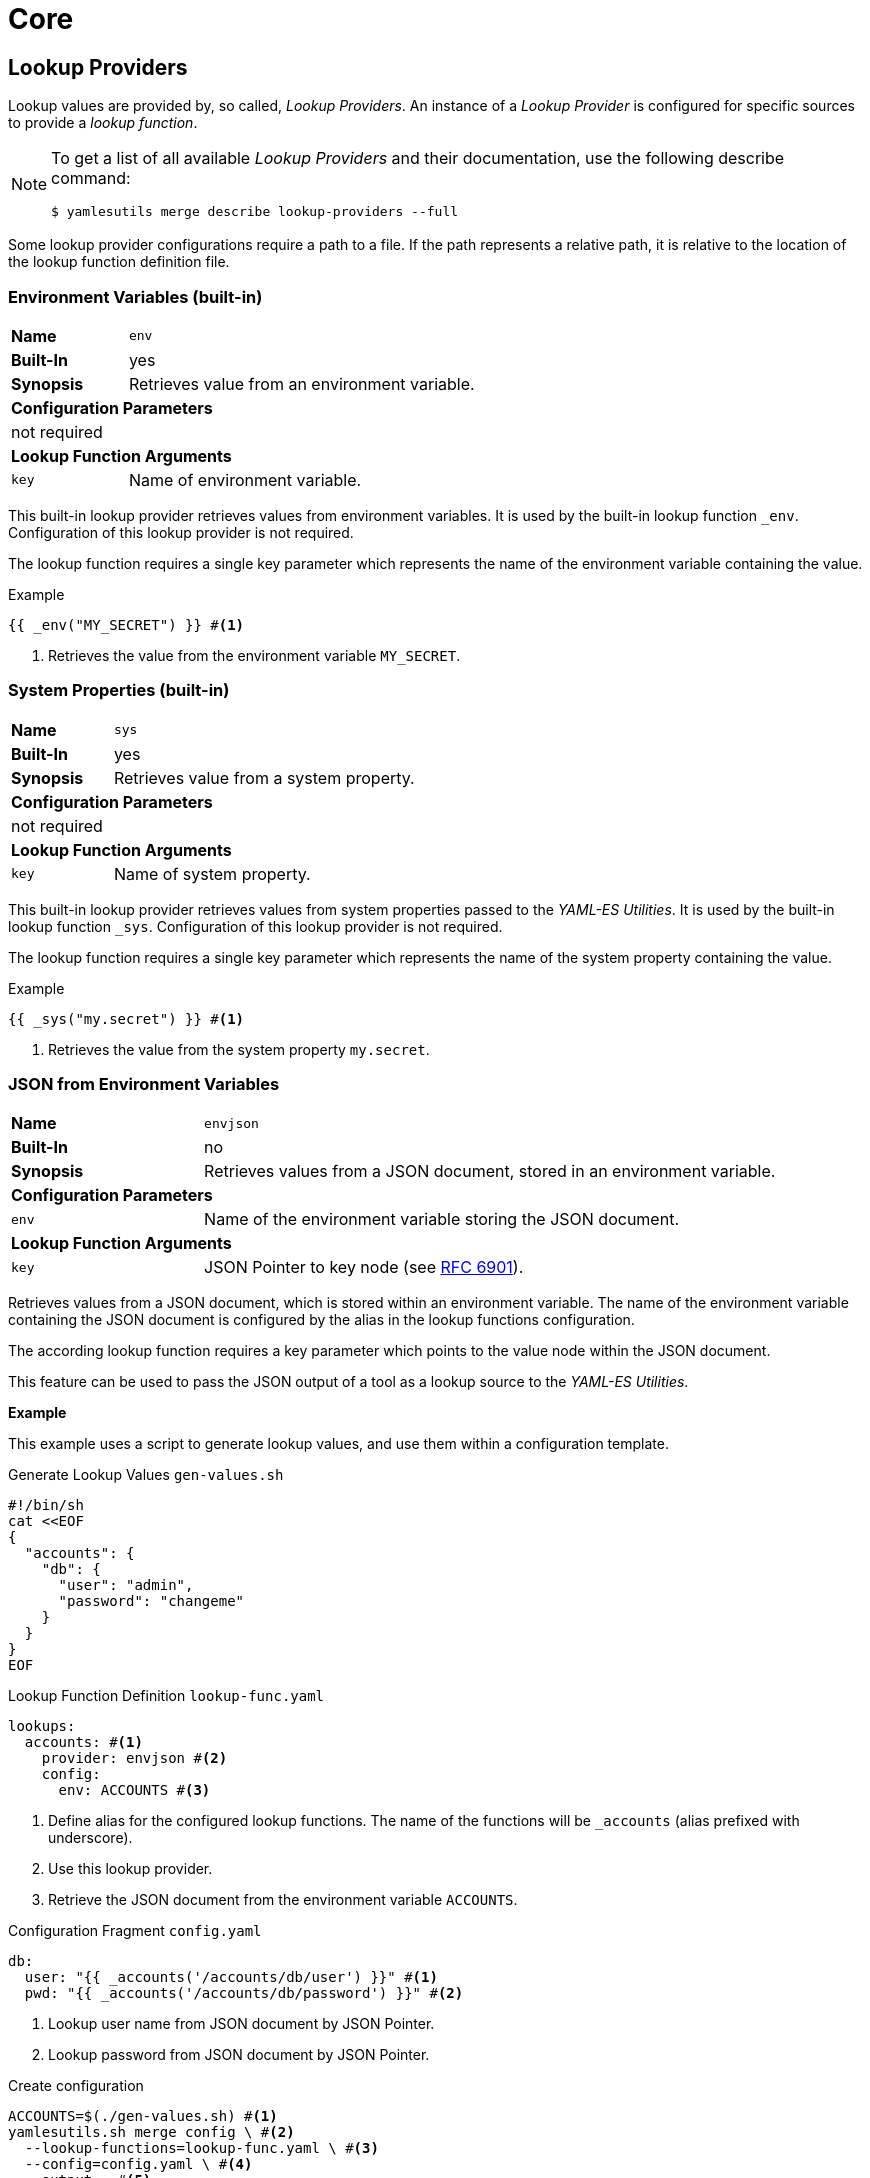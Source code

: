 = Core
ifdef::env-github[]
:outfilesuffix: .adoc
:!toc-title:
:caution-caption: :fire:
:important-caption: :exclamation:
:note-caption: :paperclip:
:tip-caption: :bulb:
:warning-caption: :warning:
endif::[]
ifndef::imagesdir[:imagesdir: ./images]

== Lookup Providers
Lookup values are provided by, so called, _Lookup Providers_.
An instance of a _Lookup Provider_ is configured for specific sources to provide a _lookup function_.

[NOTE]
====
To get a list of all available _Lookup Providers_ and their documentation, use the following describe command:

[source, shell]
----
$ yamlesutils merge describe lookup-providers --full
----
====

Some lookup provider configurations require a path to a file.
If the path represents a relative path, it is relative to the location of the lookup function definition file.

=== Environment Variables (built-in)
[cols="2,6a"]
|===
|*Name*
|`env`

|*Built-In*
|yes

|*Synopsis*
|Retrieves value from an environment variable.

2+|*Configuration Parameters*
2+|not required

2+|*Lookup Function Arguments*
|`key`
|Name of environment variable.
|===


This built-in lookup provider retrieves values from environment variables.
It is used by the built-in lookup function `_env`.
Configuration of this lookup provider is not required.

The lookup function requires a single key parameter which represents the name of the environment variable containing the value.

.Example
[source]
----
{{ _env("MY_SECRET") }} #<1>
----
<1> Retrieves the value from the environment variable `MY_SECRET`.

=== System Properties (built-in)
[cols="2,6a"]
|===
|*Name*
|`sys`

|*Built-In*
|yes

|*Synopsis*
|Retrieves value from a system property.

2+|*Configuration Parameters*
2+|not required

2+|*Lookup Function Arguments*
|`key`
|Name of system property.
|===

This built-in lookup provider retrieves values from system properties passed to the _YAML-ES Utilities_.
It is used by the built-in lookup function `_sys`.
Configuration of this lookup provider is not required.

The lookup function requires a single key parameter which represents the name of the system property containing the value.

.Example
[source]
----
{{ _sys("my.secret") }} #<1>
----
<1> Retrieves the value from the system property `my.secret`.

=== JSON from Environment Variables

[cols="2,6a"]
|===
|*Name*
|`envjson`

|*Built-In*
|no

|*Synopsis*
|Retrieves values from a JSON document, stored in an environment variable.

2+|*Configuration Parameters*

|`env`
|Name of the environment variable storing the JSON document.

2+|*Lookup Function Arguments*

|`key`
|JSON Pointer to key node (see https://datatracker.ietf.org/doc/html/rfc6901[RFC 6901]).
|===

Retrieves values from a JSON document, which is stored within an environment variable.
The name of the environment variable containing the JSON document is configured by the alias in the lookup functions configuration.

The according lookup function requires a key parameter which points to the value node within the JSON document.

This feature can be used to pass the JSON output of a tool as a lookup source to the _YAML-ES Utilities_.

*Example*

This example uses a script to generate lookup values, and use them within a configuration template.

.Generate Lookup Values `gen-values.sh`
[source, shell]
----
#!/bin/sh
cat <<EOF
{
  "accounts": {
    "db": {
      "user": "admin",
      "password": "changeme"
    }
  }
}
EOF
----

.Lookup Function Definition `lookup-func.yaml`
[source, yaml]
----
lookups:
  accounts: #<1>
    provider: envjson #<2>
    config:
      env: ACCOUNTS #<3>
----
<1> Define alias for the configured lookup functions.
The name of the functions will be `_accounts` (alias prefixed with underscore).
<2> Use this lookup provider.
<3> Retrieve the JSON document from the environment variable `ACCOUNTS`.


.Configuration Fragment `config.yaml`
[source, yaml]
----
db:
  user: "{{ _accounts('/accounts/db/user') }}" #<1>
  pwd: "{{ _accounts('/accounts/db/password') }}" #<2>
----
<1> Lookup user name from JSON document by JSON Pointer.
<2> Lookup password from JSON document by JSON Pointer.

.Create configuration
[source, shell]
----
ACCOUNTS=$(./gen-values.sh) #<1>
yamlesutils.sh merge config \ #<2>
  --lookup-functions=lookup-func.yaml \ #<3>
  --config=config.yaml \ #<4>
  --output=- #<5>
----
<1> Generate JSON document with lookup values and store it in the environment variable `ACCOUNTS`.
<2> Create a configuration.
<3> Lookup function definitions.
<4> Configuration fragment.
<5> Print result to `stdout`.

.Result
[source, yaml]
----
db:
  user: admin
  password: changeme
----

=== YAML/JSON Files

[cols="2,6a"]
|===
|*Name*
|`json` or `yaml`

|*Built-In*
|no

|*Synopsis*
|Retrieves values from a JSON/YAML file.

2+|*Configuration Parameters*

|`file`
|Path to the JSON/YAML file containing lookup values.

2+|*Lookup Function Arguments*

|`key`
|JSON Pointer to key node (see https://datatracker.ietf.org/doc/html/rfc6901[RFC 6901]).
|===

*Example*

In this example there is a JSON and a YAML file containing lookup values.

.JSON Lookup Values `accounts.json`
[source, json]
----
{
  "accounts": {
    "db": {
      "user": "admin",
      "password": "changeme"
    }
  }
}
----

.YAML Lookup Values `accounts.yaml`
[source, yaml]
----
accounts:
  smtp:
    email: "info@axway.com"
    password: "changeme"
----

Lookup functions are configured to retrieve values from these files. 

.Lookup Function Definitions `lookup-func.yaml`
[source, yaml]
----
lookups:
  accounts_json:
    provider: json
    config:
      file: accounts.json
  accounts_yaml:
    provider: yaml
    config:
      file: accounts.yaml
----

A configuration fragment uses the lookup functions to retrieve the configuration values from the according files.

.Configuration Fragment `config.yaml`
[source, yaml]
----
db:
  user: "{{ _accounts_json('/accounts/db/user') }}"
  pwd: "{{ _accounts_json('/accounts/db/password') }}"
mail:
  user: "{{ _accounts_yaml('/accounts/smtpd/user') }}"
  pwd: "{{ _accounts_yaml('/accounts/smtpd/password') }}"
----

_YAML-ES Utilities_ is used to create a final configuration.

.Create configuration
[source, shell]
----
yamlesutils.sh merge config \
  --lookup-functions=lookup-func.yaml \
  --config=config.yaml \
  --output=-
----

.Result
[source, yaml]
----
db:
  user: admin
  pwd: changeme
mail:
  user: info@axway.com
  pwd: changeme
----

=== File Content

[cols="2,6a"]
|===
|*Name*
|`file`

|*Built-In*
|no

|*Synopsis*
|Retrieves the content of a file as a string.

For binary content (`encoding: binary`), the content is returned as a Base64 encoded string.

2+|*Configuration Parameters*

|`base`
|Base directory for relative files.
If missing, the directory containing the lookup definition file is used.

2+|*Lookup Function Arguments*

|`key`
|File path. 

|`encoding`
|Character encoding of the content.
If missing, `UTF-8` is assumed.

For binary content, use `binary`.
|===

*Example*

In this example there is a file containing a greeting message.

.`/opt/text/greeting.txt`
[source, text]
----
Hello World!
----

Lookup function is configured to retrieve values from file content.

.Lookup Function Definitions `lookup-func.yaml`
[source, yaml]
----
lookups:
  contents:
    provider: file
    config:
      base: "/opt/text"
----

A configuration fragment uses the lookup function to retrieve the content of the `greeting.txt` file.

.Configuration Fragment `config.yaml`
[source, yaml]
----
greeting: "{{ _contents('greeting.txt') }}" #<1>
----
<1> As the file path is not absolute, the path is relative to the specified base path.
So the final path is `/opt/text/greeting.txt`.

== Certificate Providers

The purpose of a certificate provider is to retrieve certificates or private keys from external sources.
Various providers exists to support various certificate sources.

[NOTE]
====
To get a list of all available _Certificate Providers_ and their documentation, use the following describe command:

[source, shell]
----
$ yamlesutils merge describe cert-providers --full
----
====

Some lookup provider configurations require a path to a file.
If the path represents a relative path, it is relative to the location of the certificate configuration file.

=== Simple

[cols="2,6a"]
|===
|*Name*
|`simple`

|*Synopsis*
|Provides certificates directly from configuration file.

2+|*Configuration Parameters*
|`cert`
|PEM encoded certificate (single line).

This parameter supports a _Mustache_ template, to lookup the certificates via lookup functions.
|`key`
|Optional PEM encoded private key (single line).

This parameter supports a _Mustache_ template, to lookup the certificates via lookup functions.
|===

*Example*

.Certificate Configuration
[source, yaml]
----
certificates:
  cassandra-ca:
    provider: simple
    config:
      cert: "MIID...uB" #<1>

  apim-server:
    provider: simple
      cert: "MIIDt...xdI=" #<2>
      key: "MIIEv...CL+X"
----
<1> Public certificate
<2> Server certificate including private key.

In combination with a lookup function, the `simple` provider can also be used to retrieve certificates from a KeePass DB or AWS Secrets Manager.

=== Certificate File

[cols="2,6a"]
|===
|*Name*
|`file`

|*Synopsis*
|Provides a certificate from a DER or PEM encoded certificate file.

2+|*Configuration Parameters*
|`path`
|Path to certificate file.

If a relative path is specified, the path is relative to the location of the _Certificate Configuration_ file.
|===

*Example*

.Certificate Configuration
[source, yaml]
----
certificates:
  root-ca:
    provider: file
    config:
      path: "certs/root-ca.crt"
----

=== Keystore

[cols="2,6a"]
|===
|*Name*
|`keystore`

|*Synopsis*
|Provides certificates from a keystore file (PKCS#12 or JKS).

2+|*Configuration Parameters*
|`path`
|Path to the keystore file.

If a relative path is specified, the path is relative to the location of the _Certificate Configuration_ file.
|`data`
|Base64 encoded keystore.

This parameter supports a _Mustache_ template, to retrieve the encoded keystore data via lookup functions.

NOTE: `path` and `data` parameter are mutually exclusive

|`pass`
|Optional passphrase to access the keystore.

This parameter supports a _Mustache_ template, to lookup the certificates via lookup functions.

|`alias`
|Optional regular expression, to select certificates within the keystore by their alias.
If not specified, the target alias of the entity store certificate is used.

To select all certificates from the keystore, the regular expression `.*` can be used.

|`nokey`
|If `true`, the private key is not added to the project.
For certificates having no private key, this parameter has no effect.

|`type`
|Type of the keystore.
If not specified, `PKCS12`is assumed.

* `JKS`: Java Key Store
* `PKCS12`: PKCS#12

|`chain`
|Set to `true` to add the full certificate chain of the certificate to policy project.
|===


*Examples*

.Certificate Configuration - Single Certificate
[source, yaml]
----
certificates:
  example-server:
    provider: keystore
    config:
      path: keystore.p12 #<1>
      pass: "{{ _kdb('/Test/Sever Certificate', 'password') }}" #<2>
      alias: server #<3>
      chain: true #<4>
----
<1> Path to the keystore.
As the extension is `.p12` the keystore is assumed to be in the PKCS#12 format.
<2> The passphrase for the keystore is retrieved from a lookup function.
<3> Alias of the certificate within the keystore.
<4> Add certificates of associated certificate authority.
The alias for chain certificates is based on the target alias, attached by the postfix `\_chain_<index>` where `<index>` is an increasing number.
The root certificate of the chain has the index 0 (e.g. `example-server_chain_0`). 

.Certificate Configuration - All Certificates
[source, yaml]
----
certificates:
  trust: #<1>
    provider: keystore
    config:
      path: keystore.p12
      pass: "{{ _kdb('/Test/Sever Certificate', 'password') }}"
      alias: ".*" #<2>
      nokey: true #<3>
----
<1> Use `trust` prefix for alias in YAML-ES.
Alias is generated by the prefix and an attached index (e.g. `trust_0`, `trust_1`, ...) 
<2> Get all certificates from the keystore.
<3> Don't get private keys; certificates only.

=== Remover

[cols="2,6a"]
|===
|*Name*
|`remover`

|*Synopsis*
|Removes a certificates from the policy project.

2+|*Configuration Parameters*
2+|not required
|===

The is not really a certificate provider.
Instead it removes certificates from the policy project.
The certificates are specified by their alias.

*Example*

.Certificate Configuration
[source, yaml]
----
certificates:
  acme: #<1>
    provider: remover
----
<1> Alias of the certificate within the policy project.
